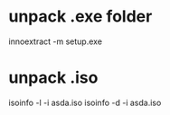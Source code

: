 * unpack .exe folder
innoextract -m setup.exe
* unpack .iso
isoinfo -l -i asda.iso
isoinfo -d -i asda.iso
